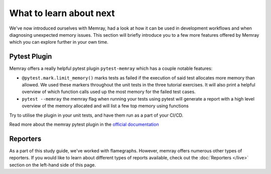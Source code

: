 What to learn about next
========================

We've now introduced ourselves with Memray, had a look at how it can be used in development workflows and when diagnosing unexpected memory issues. This section will briefly introduce you to a few more features offered by Memray which you can explore further in your own time.


Pytest Plugin
----------------

Memray offers a really helpful pytest plugin ``pytest-memray`` which has a couple notable features:

- ``@pytest.mark.limit_memory()`` marks tests as failed if the execution of said test allocates more memory than allowed. We used these markers throughout the unit tests in the three tutorial exercises. It will also print a helpful overview of which function calls used up the most memory for the failed test cases.
- ``pytest --memray`` the memray flag when running your tests using pytest will generate a report with a high level overview of the memory allocated and will list a few top memory using functions


Try to utilise the plugin in your unit tests, and have them run as a part of your CI/CD.

Read more about the memray pytest plugin in the `official documentation <https://pypi.org/project/memray>`_


Reporters
----------------

As a part of this study guide, we've worked with flamegraphs. However, memray offers numerous other types of reporters. If you would like to learn about different types of reports available, check out the :doc:`Reporters </live>` section on the left-hand side of this page.
